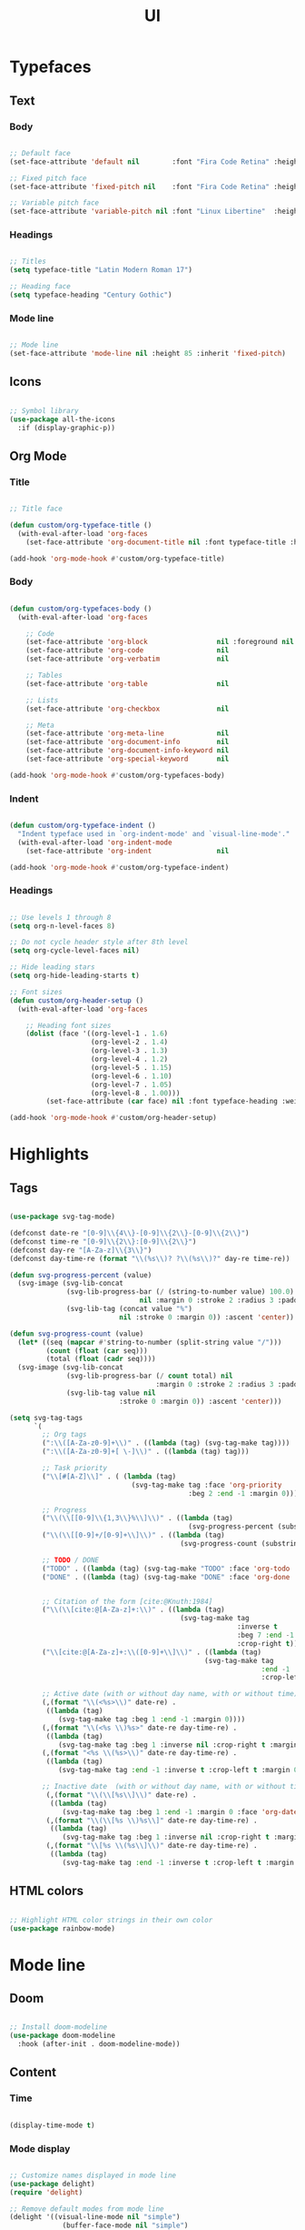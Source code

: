#+title:UI
#+STARTUP: overview
#+PROPERTY: header-args:emacs-lisp :results none :tangle ./ui.el :mkdirp yes

* Typefaces
** Text
*** Body

#+begin_src emacs-lisp

;; Default face
(set-face-attribute 'default nil        :font "Fira Code Retina" :height 93)

;; Fixed pitch face
(set-face-attribute 'fixed-pitch nil    :font "Fira Code Retina" :height 93)

;; Variable pitch face
(set-face-attribute 'variable-pitch nil :font "Linux Libertine"  :height 115 :weight 'regular)

#+end_src

*** Headings

#+begin_src emacs-lisp

;; Titles
(setq typeface-title "Latin Modern Roman 17")

;; Heading face
(setq typeface-heading "Century Gothic")

#+end_src

*** Mode line

#+begin_src emacs-lisp

;; Mode line
(set-face-attribute 'mode-line nil :height 85 :inherit 'fixed-pitch)

#+end_src

** Icons

#+begin_src emacs-lisp

;; Symbol library
(use-package all-the-icons
  :if (display-graphic-p))

#+end_src

** Org Mode
*** Title

#+begin_src emacs-lisp

;; Title face

(defun custom/org-typeface-title ()
  (with-eval-after-load 'org-faces
    (set-face-attribute 'org-document-title nil :font typeface-title :height 300 :weight 'regular :foreground 'unspecified)))

(add-hook 'org-mode-hook #'custom/org-typeface-title)

#+end_src

*** Body

#+begin_src emacs-lisp

(defun custom/org-typefaces-body ()
  (with-eval-after-load 'org-faces

    ;; Code
    (set-face-attribute 'org-block                 nil :foreground nil :inherit 'fixed-pitch)
    (set-face-attribute 'org-code                  nil                 :inherit '(shadow fixed-pitch))
    (set-face-attribute 'org-verbatim              nil                 :inherit '(shadow fixed-pitch))

    ;; Tables
    (set-face-attribute 'org-table                 nil                 :inherit '(shadow fixed-pitch))

    ;; Lists
    (set-face-attribute 'org-checkbox              nil                 :inherit 'fixed-pitch)

    ;; Meta
    (set-face-attribute 'org-meta-line             nil                 :inherit 'fixed-pitch)
    (set-face-attribute 'org-document-info         nil                 :inherit 'fixed-pitch)
    (set-face-attribute 'org-document-info-keyword nil                 :inherit 'fixed-pitch)
    (set-face-attribute 'org-special-keyword       nil                 :inherit 'fixed-pitch)))

(add-hook 'org-mode-hook #'custom/org-typefaces-body)

#+end_src

*** Indent

#+begin_src emacs-lisp

(defun custom/org-typeface-indent ()
  "Indent typeface used in `org-indent-mode' and `visual-line-mode'."
  (with-eval-after-load 'org-indent-mode
    (set-face-attribute 'org-indent                nil                 :inherit '(org-hide fixed-pitch))))

(add-hook 'org-mode-hook #'custom/org-typeface-indent)

#+end_src

*** Headings

#+begin_src emacs-lisp

;; Use levels 1 through 8
(setq org-n-level-faces 8)

;; Do not cycle header style after 8th level
(setq org-cycle-level-faces nil)

;; Hide leading stars
(setq org-hide-leading-starts t)

;; Font sizes
(defun custom/org-header-setup () 
  (with-eval-after-load 'org-faces

    ;; Heading font sizes
    (dolist (face '((org-level-1 . 1.6)
                    (org-level-2 . 1.4)
                    (org-level-3 . 1.3)
                    (org-level-4 . 1.2)
                    (org-level-5 . 1.15)
                    (org-level-6 . 1.10)
                    (org-level-7 . 1.05)
                    (org-level-8 . 1.00)))
         (set-face-attribute (car face) nil :font typeface-heading :weight 'bold :height (cdr face)))))

(add-hook 'org-mode-hook #'custom/org-header-setup)

#+end_src

* Highlights
** Tags

#+begin_src emacs-lisp

(use-package svg-tag-mode)

(defconst date-re "[0-9]\\{4\\}-[0-9]\\{2\\}-[0-9]\\{2\\}")
(defconst time-re "[0-9]\\{2\\}:[0-9]\\{2\\}")
(defconst day-re "[A-Za-z]\\{3\\}")
(defconst day-time-re (format "\\(%s\\)? ?\\(%s\\)?" day-re time-re))

(defun svg-progress-percent (value)
  (svg-image (svg-lib-concat
              (svg-lib-progress-bar (/ (string-to-number value) 100.0)
                                nil :margin 0 :stroke 2 :radius 3 :padding 2 :width 11)
              (svg-lib-tag (concat value "%")
                           nil :stroke 0 :margin 0)) :ascent 'center))

(defun svg-progress-count (value)
  (let* ((seq (mapcar #'string-to-number (split-string value "/")))
         (count (float (car seq)))
         (total (float (cadr seq))))
  (svg-image (svg-lib-concat
              (svg-lib-progress-bar (/ count total) nil
                                    :margin 0 :stroke 2 :radius 3 :padding 2 :width 11)
              (svg-lib-tag value nil
                           :stroke 0 :margin 0)) :ascent 'center)))

(setq svg-tag-tags
      `(
        ;; Org tags
        (":\\([A-Za-z0-9]+\\)" . ((lambda (tag) (svg-tag-make tag))))
        (":\\([A-Za-z0-9]+[ \-]\\)" . ((lambda (tag) tag)))
        
        ;; Task priority
        ("\\[#[A-Z]\\]" . ( (lambda (tag)
                              (svg-tag-make tag :face 'org-priority 
                                            :beg 2 :end -1 :margin 0))))

        ;; Progress
        ("\\(\\[[0-9]\\{1,3\\}%\\]\\)" . ((lambda (tag)
                                            (svg-progress-percent (substring tag 1 -2)))))
        ("\\(\\[[0-9]+/[0-9]+\\]\\)" . ((lambda (tag)
                                          (svg-progress-count (substring tag 1 -1)))))
        
        ;; TODO / DONE
        ("TODO" . ((lambda (tag) (svg-tag-make "TODO" :face 'org-todo :inverse t :margin 0))))
        ("DONE" . ((lambda (tag) (svg-tag-make "DONE" :face 'org-done :margin 0))))


        ;; Citation of the form [cite:@Knuth:1984]
        ("\\(\\[cite:@[A-Za-z]+:\\)" . ((lambda (tag)
                                          (svg-tag-make tag
                                                        :inverse t
                                                        :beg 7 :end -1
                                                        :crop-right t))))
        ("\\[cite:@[A-Za-z]+:\\([0-9]+\\]\\)" . ((lambda (tag)
                                                (svg-tag-make tag
                                                              :end -1
                                                              :crop-left t))))
        
        ;; Active date (with or without day name, with or without time)
        (,(format "\\(<%s>\\)" date-re) .
         ((lambda (tag)
            (svg-tag-make tag :beg 1 :end -1 :margin 0))))
        (,(format "\\(<%s \\)%s>" date-re day-time-re) .
         ((lambda (tag)
            (svg-tag-make tag :beg 1 :inverse nil :crop-right t :margin 0))))
        (,(format "<%s \\(%s>\\)" date-re day-time-re) .
         ((lambda (tag)
            (svg-tag-make tag :end -1 :inverse t :crop-left t :margin 0))))

        ;; Inactive date  (with or without day name, with or without time)
         (,(format "\\(\\[%s\\]\\)" date-re) .
          ((lambda (tag)
             (svg-tag-make tag :beg 1 :end -1 :margin 0 :face 'org-date))))
         (,(format "\\(\\[%s \\)%s\\]" date-re day-time-re) .
          ((lambda (tag)
             (svg-tag-make tag :beg 1 :inverse nil :crop-right t :margin 0 :face 'org-date))))
         (,(format "\\[%s \\(%s\\]\\)" date-re day-time-re) .
          ((lambda (tag)
             (svg-tag-make tag :end -1 :inverse t :crop-left t :margin 0 :face 'org-date))))))

#+end_src

** HTML colors

#+begin_src emacs-lisp

;; Highlight HTML color strings in their own color
(use-package rainbow-mode)

#+end_src

* Mode line
** Doom

#+begin_src emacs-lisp

;; Install doom-modeline
(use-package doom-modeline
  :hook (after-init . doom-modeline-mode))

#+end_src

** Content
*** Time

#+begin_src emacs-lisp

(display-time-mode t)

#+end_src

*** Mode display

#+begin_src emacs-lisp

;; Customize names displayed in mode line
(use-package delight)
(require 'delight)

;; Remove default modes from mode line
(delight '((visual-line-mode nil "simple")
	         (buffer-face-mode nil "simple")
   	 (eldoc-mode       nil "eldoc")
	   ;; Major modes
	   (emacs-lisp-mode "EL" :major)))

#+end_src

* Org Mode
** Setup
*** Hidden

#+begin_src emacs-lisp

;; Title keyword
(setq org-hidden-keywords '(title))

;; Markup
(setq org-hide-emphasis-markers nil)

#+end_src

*** visual-line

#+begin_src emacs-lisp

(add-hook 'org-mode-hook (lambda () (progn (visual-line-mode 1) (setq line-move-visual t))))

#+end_src

*** org-indent

#+begin_src emacs-lisp

(add-hook 'org-mode-hook (lambda () (org-indent-mode 1)))

#+end_src

*** org-modern

#+begin_src emacs-lisp

(use-package org-modern)

(add-hook 'org-mode-hook #'org-modern-mode)
(add-hook 'org-agenda-finalize-hook #'org-modern-agenda)

#+end_src

**** Defaults

#+begin_src emacs-lisp

;; Tags
(setq org-modern-tag nil)

;; Priorities
(setq org-modern-priority nil)

#+end_src

** Lists
*** Markers

#+begin_src emacs-lisp

(setq org-modern-list '((?+ . "-")
			(?- . "•")
			(?* . "▶")))

#+end_src

**** Checkboxes

#+begin_src emacs-lisp

(setq org-modern-checkbox nil)

#+end_src

** Tables

#+begin_src emacs-lisp

;; Vertical table line width
(setq org-modern-table-vertical 1)

;; Horizontal table line width
(setq org-modern-table-horizontal 1)

#+end_src

** Ellipsis

Candidates:
- triangles
  ▼
  ▾
  ▿
- rhomboids
  ⬙
  ⟡
  ⬥
  ♦
  ♢
- non-compliant
  ⧨
-----

#+begin_src emacs-lisp

;; Change ellipsis ("...") to remove clutter
(setq org-ellipsis " ♢")

#+end_src

** LaTeX
*** Equation preview scale

#+begin_src emacs-lisp

(plist-put org-format-latex-options :scale 1.5)

#+end_src

* Declare

#+begin_src emacs-lisp

;; Provide theme
(provide 'ui)

#+end_src
